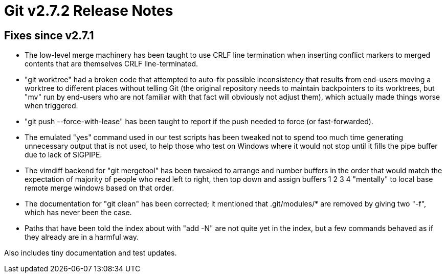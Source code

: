 Git v2.7.2 Release Notes
========================

Fixes since v2.7.1
------------------

 * The low-level merge machinery has been taught to use CRLF line
   termination when inserting conflict markers to merged contents that
   are themselves CRLF line-terminated.

 * "git worktree" had a broken code that attempted to auto-fix
   possible inconsistency that results from end-users moving a
   worktree to different places without telling Git (the original
   repository needs to maintain backpointers to its worktrees, but
   "mv" run by end-users who are not familiar with that fact will
   obviously not adjust them), which actually made things worse
   when triggered.

 * "git push --force-with-lease" has been taught to report if the push
   needed to force (or fast-forwarded).

 * The emulated "yes" command used in our test scripts has been
   tweaked not to spend too much time generating unnecessary output
   that is not used, to help those who test on Windows where it would
   not stop until it fills the pipe buffer due to lack of SIGPIPE.

 * The vimdiff backend for "git mergetool" has been tweaked to arrange
   and number buffers in the order that would match the expectation of
   majority of people who read left to right, then top down and assign
   buffers 1 2 3 4 "mentally" to local base remote merge windows based
   on that order.

 * The documentation for "git clean" has been corrected; it mentioned
   that .git/modules/* are removed by giving two "-f", which has never
   been the case.

 * Paths that have been told the index about with "add -N" are not
   quite yet in the index, but a few commands behaved as if they
   already are in a harmful way.

Also includes tiny documentation and test updates.
